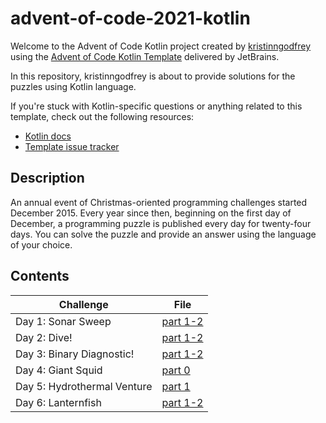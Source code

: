 * advent-of-code-2021-kotlin

Welcome to the Advent of Code Kotlin project created by [[https://github.com/kristinngodfrey][kristinngodfrey]] using the [[https://github.com/kotlin-hands-on/advent-of-code-kotlin-template][Advent of Code Kotlin Template]] delivered by JetBrains.

In this repository, kristinngodfrey is about to provide solutions for the puzzles using Kotlin language.

If you're stuck with Kotlin-specific questions or anything related to this template, check out the following resources:

- [[https://kotlinlang.org][Kotlin docs]]
- [[https://github.com/kotlin-hands-on/advent-of-code-kotlin-template/issues][Template issue tracker]]

** Description 
An annual event of Christmas-oriented programming challenges started December 2015.
Every year since then, beginning on the first day of December, a programming puzzle is published every day for twenty-four days.
You can solve the puzzle and provide an answer using the language of your choice.

** Contents

| Challenge                   | File     |
|-----------------------------+----------|
| Day 1: Sonar Sweep          | [[./src/Day01.kt][part 1-2]] |
| Day 2: Dive!                | [[./src/Day02.kt][part 1-2]] |
| Day 3: Binary Diagnostic!   | [[./src/Day03.kt][part 1-2]] |
| Day 4: Giant Squid          | [[./src/Day04.kt][part 0]]   |
| Day 5: Hydrothermal Venture | [[./src/Day05.kt][part 1]]   |
| Day 6: Lanternfish          | [[./src/Day06.kt][part 1-2]] |


